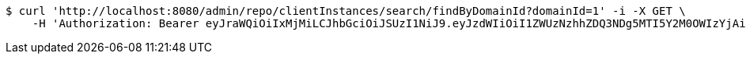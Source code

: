 [source,bash]
----
$ curl 'http://localhost:8080/admin/repo/clientInstances/search/findByDomainId?domainId=1' -i -X GET \
    -H 'Authorization: Bearer eyJraWQiOiIxMjMiLCJhbGciOiJSUzI1NiJ9.eyJzdWIiOiI1ZWUzNzhhZDQ3NDg5MTI5Y2M0OWIzYjAiLCJyb2xlcyI6W10sImlzcyI6Im1tYWR1LmNvbSIsImdyb3VwcyI6WyJ0ZXN0Iiwic2FtcGxlIl0sImF1dGhvcml0aWVzIjpbXSwiY2xpZW50X2lkIjoiMjJlNjViNzItOTIzNC00MjgxLTlkNzMtMzIzMDA4OWQ0OWE3IiwiZG9tYWluX2lkIjoiMCIsImF1ZCI6InRlc3QiLCJuYmYiOjE1OTI1NDg0ODMsInVzZXJfaWQiOiIxMTExMTExMTEiLCJzY29wZSI6ImEuMS5jbGllbnRfaW5zdGFuY2UucmVhZCIsImV4cCI6MTU5MjU0ODQ4OCwiaWF0IjoxNTkyNTQ4NDgzLCJqdGkiOiJmNWJmNzVhNi0wNGEwLTQyZjctYTFlMC01ODNlMjljZGU4NmMifQ.gAlbZQTKDTsTYitJc5NqSBe6idAhMb180d_bLoEpqlNYclVz3hGU0ev4WcIaFGQucmtm8uCI5P1iZUMGcYiaJPXgmXL_yB7zldsyL3GS2FRxRoQak9N4-ZmwndqOceuJs83rfoJ_7auVZ0SS4dBqbmZ7-Bgg9ogk6HFIXV7-7Emv5QhYkmpwfyhUOA_R59uHQgKXAROfV6h4zGHiT5y0-OONui-4y6G5tRhwv6xKrOA_1IpDXZAW0Kp7Xfs4xvraR3fo5xDFutS8CXiF-_P_XATGfpockefuvbzPEpl1OdUt_14hzKyxRR6pZrcO9nP_pmQA3lFVFaXWrrHVW5WYpw'
----